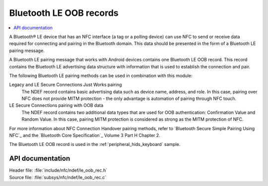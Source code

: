 .. _nfc_ndef_le_oob:

Bluetooth LE OOB records
########################

.. contents::
   :local:
   :depth: 2

A Bluetooth® LE device that has an NFC interface (a tag or a polling device) can use NFC to send or receive data required for connecting and pairing in the Bluetooth domain.
This data should be presented in the form of a Bluetooth LE pairing message.

A Bluetooth LE pairing message that works with Android devices contains one Bluetooth LE OOB record.
This record contains the Bluetooth LE advertising data structure with information that is used to establish the connection and pair.

The following Bluetooth LE pairing methods can be used in combination with this module:

Legacy and LE Secure Connections Just Works pairing
  The NDEF record contains basic advertising data such as device name, address, and role.
  In this case, pairing over NFC does not provide MITM protection - the only advantage is automation of pairing through NFC touch.

LE Secure Connections pairing with OOB data
  The NDEF record contains two additional data types that are used for OOB authentication: Confirmation Value and Random Value.
  In this case, pairing MITM protection is considered as strong as the MITM protection of NFC.

For more information about NFC Connection Handover pairing methods, refer to `Bluetooth Secure Simple Pairing Using NFC`_ and the `Bluetooth Core Specification`_ Volume 3 Part H Chapter 2.

The Bluetooth LE OOB record is used in the :ref:`peripheral_hids_keyboard` sample.

API documentation
*****************

| Header file: :file:`include/nfc/ndef/le_oob_rec.h`
| Source file: :file:`subsys/nfc/ndef/le_oob_rec.c`

.. _nfc_ndef_le_oob_rec:

.. doxygengroup:: nfc_ndef_le_oob_rec
   :project: nrf
   :members:
